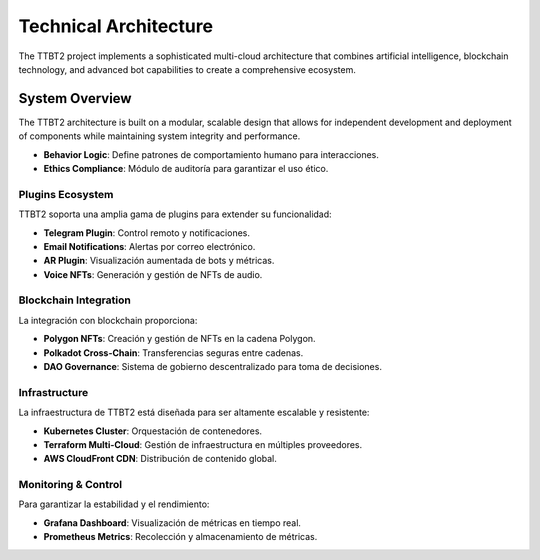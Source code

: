 Technical Architecture
=======================

The TTBT2 project implements a sophisticated multi-cloud architecture that combines artificial intelligence, blockchain technology, and advanced bot capabilities to create a comprehensive ecosystem.

System Overview
---------------

The TTBT2 architecture is built on a modular, scalable design that allows for independent development and deployment of components while maintaining system integrity and performance.

.. graphviz::

    digraph TTBT2_Architecture {
        graph [splines=line, nodesep=0.5, ranksep=2];
        node [shape=rectangle, style=filled, fontname="Arial", fontsize=12];

        // Subgraph de Core  
        subgraph cluster_core {
            label="Core System";
            color=blue;
            evasion [label="Evasion System (proxies/behavior)", fillcolor="#add8e6", style=filled];
            behavior [label="Behavior Logic (pause/click)", fillcolor="#add8e6"];
            ethics [label="Ethics Compliance (audit logs)", fillcolor="#add8e6"];
        }

        // Subgraph de Plugins  
        subgraph cluster_plugins {
            label="Plugins Ecosystem";
            color=green;
            telegram [label="Telegram Plugin", fillcolor="#90ee90"];
            email [label="Email Notifications", fillcolor="#90ee90"];
            ar [label="AR Plugin (React Native)", fillcolor="#90ee90"];
            voice [label="Voice NFTs (Whisper)", fillcolor="#90ee90"];
        }

        // Subgraph de Dashboard  
        subgraph cluster_dashboard {
            label="Monitoring & Control";
            color=orange;
            grafana [label="Grafana Dashboard", fillcolor="#ffdead"];
            prometheus [label="Prometheus Metrics", fillcolor="#ffdead"];
        }

        // Subgraph de Infraestructura  
        subgraph cluster_infra {
- **Behavior Logic**: Define patrones de comportamiento humano para interacciones.
- **Ethics Compliance**: Módulo de auditoría para garantizar el uso ético.

Plugins Ecosystem
~~~~~~~~~~~~~~~~~~

TTBT2 soporta una amplia gama de plugins para extender su funcionalidad:

- **Telegram Plugin**: Control remoto y notificaciones.
- **Email Notifications**: Alertas por correo electrónico.
- **AR Plugin**: Visualización aumentada de bots y métricas.
- **Voice NFTs**: Generación y gestión de NFTs de audio.

Blockchain Integration
~~~~~~~~~~~~~~~~~~~~~~~

La integración con blockchain proporciona:

- **Polygon NFTs**: Creación y gestión de NFTs en la cadena Polygon.
- **Polkadot Cross-Chain**: Transferencias seguras entre cadenas.
- **DAO Governance**: Sistema de gobierno descentralizado para toma de decisiones.

Infrastructure
~~~~~~~~~~~~~

La infraestructura de TTBT2 está diseñada para ser altamente escalable y resistente:

- **Kubernetes Cluster**: Orquestación de contenedores.
- **Terraform Multi-Cloud**: Gestión de infraestructura en múltiples proveedores.
- **AWS CloudFront CDN**: Distribución de contenido global.

Monitoring & Control
~~~~~~~~~~~~~~~~~~~~

Para garantizar la estabilidad y el rendimiento:

- **Grafana Dashboard**: Visualización de métricas en tiempo real.
- **Prometheus Metrics**: Recolección y almacenamiento de métricas.
